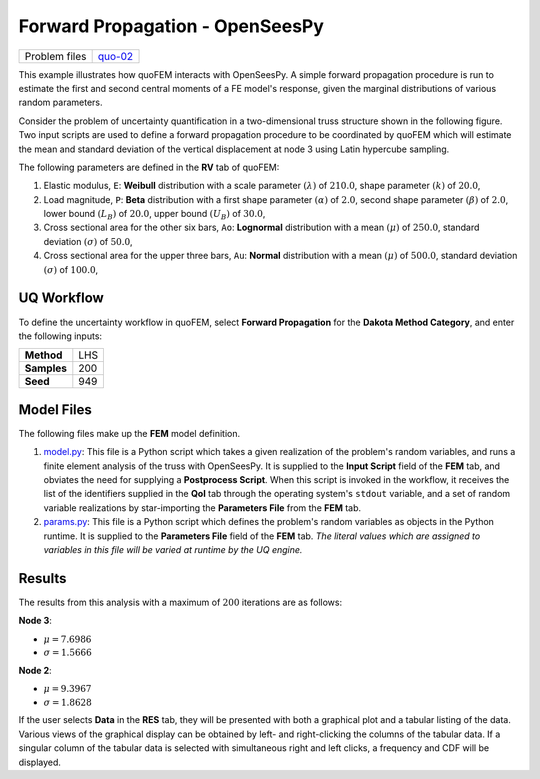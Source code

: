 
Forward Propagation - OpenSeesPy
================================

+-----------------+------------------------------------------------------------------------------------------------------------------------------------------------+
| Problem files   | `quo-02 <https://github.com/claudioperez/SimCenterDocumentation/tree/examples/docs/common/user_manual/examples/desktop/quoFEM/src/quo-02>`__   |
+-----------------+------------------------------------------------------------------------------------------------------------------------------------------------+

This example illustrates how quoFEM interacts with OpenSeesPy. A simple
forward propagation procedure is run to estimate the first and second
central moments of a FE model's response, given the marginal
distributions of various random parameters.

Consider the problem of uncertainty quantification in a two-dimensional
truss structure shown in the following figure. Two input scripts are
used to define a forward propagation procedure to be coordinated by
quoFEM which will estimate the mean and standard deviation of the
vertical displacement at node 3 using Latin hypercube sampling. |Truss
schematic diagram|

The following parameters are defined in the **RV** tab of quoFEM:

1. Elastic modulus, ``E``: **Weibull** distribution with a scale
   parameter :math:`(\lambda)` of :math:`210.0`, shape parameter
   :math:`(k)` of :math:`20.0`,

2. Load magnitude, ``P``: **Beta** distribution with a first shape
   parameter :math:`(\alpha)` of :math:`2.0`, second shape parameter
   :math:`(\beta)` of :math:`2.0`, lower bound :math:`(L_B)` of
   :math:`20.0`, upper bound :math:`(U_B)` of :math:`30.0`,

3. Cross sectional area for the other six bars, ``Ao``: **Lognormal**
   distribution with a mean :math:`(\mu)` of :math:`250.0`, standard
   deviation :math:`(\sigma)` of :math:`50.0`,

4. Cross sectional area for the upper three bars, ``Au``: **Normal**
   distribution with a mean :math:`(\mu)` of :math:`500.0`, standard
   deviation :math:`(\sigma)` of :math:`100.0`,

UQ Workflow
-----------

To define the uncertainty workflow in quoFEM, select **Forward
Propagation** for the **Dakota Method Category**, and enter the
following inputs:

+---------------+-------+
| **Method**    | LHS   |
+---------------+-------+
| **Samples**   | 200   |
+---------------+-------+
| **Seed**      | 949   |
+---------------+-------+

Model Files
-----------

The following files make up the **FEM** model definition.

#. `model.py <https://raw.githubusercontent.com/claudioperez/SimCenterExamples/master/static/truss/model.py>`__:
   This file is a Python script which takes a given realization of the
   problem's random variables, and runs a finite element analysis of the
   truss with OpenSeesPy. It is supplied to the **Input Script** field
   of the **FEM** tab, and obviates the need for supplying a
   **Postprocess Script**. When this script is invoked in the workflow,
   it receives the list of the identifiers supplied in the **QoI** tab
   through the operating system's ``stdout`` variable, and a set of
   random variable realizations by star-importing the **Parameters
   File** from the **FEM** tab.

#. `params.py <https://raw.githubusercontent.com/claudioperez/SimCenterExamples/master/static/truss/params.py>`__:
   This file is a Python script which defines the problem's random
   variables as objects in the Python runtime. It is supplied to the
   **Parameters File** field of the **FEM** tab. *The literal values
   which are assigned to variables in this file will be varied at
   runtime by the UQ engine.*


Results
-------

The results from this analysis with a maximum of :math:`200` iterations
are as follows:

**Node 3**:

-  :math:`\mu = 7.6986`
-  :math:`\sigma = 1.5666`

**Node 2**:

-  :math:`\mu = 9.3967`
-  :math:`\sigma = 1.8628`

If the user selects **Data** in the **RES** tab, they will be presented
with both a graphical plot and a tabular listing of the data. Various
views of the graphical display can be obtained by left- and
right-clicking the columns of the tabular data. If a singular column of
the tabular data is selected with simultaneous right and left clicks, a
frequency and CDF will be displayed.


.. |Truss schematic diagram| image:: qfem-0002.png

